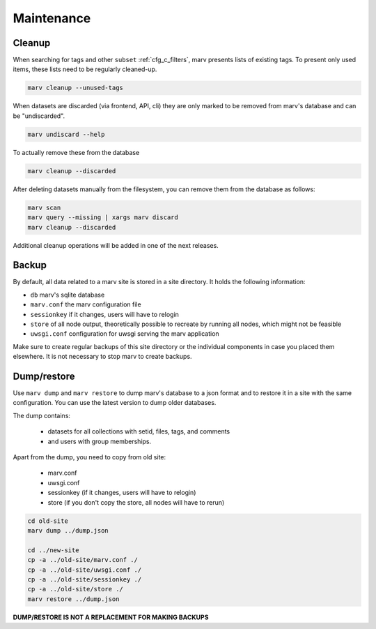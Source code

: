 .. Copyright 2016 - 2018  Ternaris.
.. SPDX-License-Identifier: CC-BY-SA-4.0

.. _maintenance:

Maintenance
===========

Cleanup
-------

When searching for tags and other ``subset`` :ref:`cfg_c_filters`, marv presents lists of existing tags. To present only used items, these lists need to be regularly cleaned-up.

.. code-block:: bash

   marv cleanup --unused-tags

When datasets are discarded (via frontend, API, cli) they are only marked to be removed from marv's database and can be "undiscarded".

.. code-block:: bash

   marv undiscard --help

To actually remove these from the database

.. code-block:: bash

   marv cleanup --discarded

After deleting datasets manually from the filesystem, you can remove them from the database as follows:

.. code-block:: bash

   marv scan
   marv query --missing | xargs marv discard
   marv cleanup --discarded

Additional cleanup operations will be added in one of the next releases.

Backup
------

By default, all data related to a marv site is stored in a site directory. It holds the following information:

- ``db`` marv's sqlite database
- ``marv.conf`` the marv configuration file
- ``sessionkey`` if it changes, users will have to relogin
- ``store`` of all node output, theoretically possible to recreate by running all nodes, which might not be feasible
- ``uwsgi.conf`` configuration for uwsgi serving the marv application

Make sure to create regular backups of this site directory or the individual components in case you placed them elsewhere. It is not necessary to stop marv to create backups.


Dump/restore
------------

Use ``marv dump`` and ``marv restore`` to dump marv's database to a json format and to restore it in a site with the same configuration. You can use the latest version to dump older databases.

The dump contains:

  - datasets for all collections with setid, files, tags, and comments
  - and users with group memberships.

Apart from the dump, you need to copy from old site:

  - marv.conf
  - uwsgi.conf
  - sessionkey (if it changes, users will have to relogin)
  - store (if you don't copy the store, all nodes will have to rerun)

.. code-block:: bash

   cd old-site
   marv dump ../dump.json

   cd ../new-site
   cp -a ../old-site/marv.conf ./
   cp -a ../old-site/uwsgi.conf ./
   cp -a ../old-site/sessionkey ./
   cp -a ../old-site/store ./
   marv restore ../dump.json

**DUMP/RESTORE IS NOT A REPLACEMENT FOR MAKING BACKUPS**
